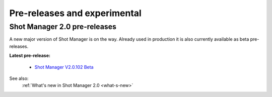 .. _experimental:

Pre-releases and experimental
=============================

Shot Manager 2.0 pre-releases
-----------------------------

A new major version of Shot Manager is on the way. Already used in production it is also currently
available as beta pre-releases.

.. _latest-pre-release:
**Latest pre-release:**

    - `Shot Manager V2.0.102 Beta <https://github.com/ubisoft/shotmanager/releases/tag/v2.0.102>`__

See also:
    :ref:`What's new in Shot Manager 2.0 <what-s-new>`





